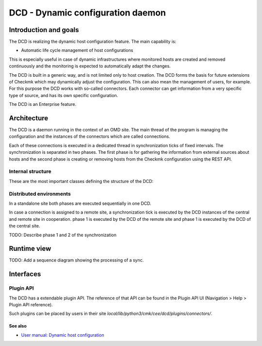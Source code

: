 ==================================
DCD - Dynamic configuration daemon
==================================

Introduction and goals
======================

The DCD is realizing the dynamic host configuration feature. The main capability
is:

* Automatic life cycle management of host configurations

This is especially useful in case of dynamic infrastructures where monitored
hosts are created and removed continuously and the monitoring is expected to
automatically adapt the changes.

The DCD is built in a generic way, and is not limited only to host creation.
The DCD forms the basis for future extensions of Checkmk which may dynamically
adjust the configuration. This can also mean the management of users, for
example. For this purpose the DCD works with so-called connectors. Each
connector can get information from a very specific type of source, and has its
own specific configuration.

The DCD is an Enterprise feature.

Architecture
============

The DCD is a daemon running in the context of an OMD site. The main thread of
the program is managing the configuration and the instances of the connectors
which are called connections.

Each of these connections is executed in a dedicated thread in synchronization
ticks of fixed intervals. The synchronization is separated in two phases. The
first phase is for gathering the information from external sources about hosts
and the second phase is creating or removing hosts from the Checkmk
configuration using the REST API.

Internal structure
------------------

These are the most important classes defining the structure of the DCD:

.. uml::

   object Manager {
     connection_manager: ConnectionManager
     command_manager: CommandManagerThread
   }
   object ConnectionManager {
     connections : [Connection1, Connection2]
     web_api : WebAPI
   }
   object CommandManagerThread {
     command_manager: CommandManager
   }
   object CommandManager {
   }
   object ConnectionThread1 {
     connection : Connection1
   }
   object ConnectionThread2 {
     connection : Connection2
   }
   object Connection1
   object Connection2
   object WebAPI
   Manager *-- ConnectionManager
   Manager *-- CommandManagerThread
   CommandManagerThread *-- CommandManager
   ConnectionManager *-- ConnectionThread1
   ConnectionThread1 *-- Connection1
   ConnectionManager *-- ConnectionThread2
   ConnectionThread2 *-- Connection2
   ConnectionManager *-- WebAPI

Distributed environments
------------------------

In a standalone site both phases are executed sequentially in one DCD.

In case a connection is assigned to a remote site, a synchronization tick is
executed by the DCD instances of the central and remote site in cooperation.
phase 1 is executed by the DCD of the remote site and phase 1 is executed by the
DCD of the central site.

TODO: Describe phase 1 and 2 of the synchronization

Runtime view
============

TODO: Add a sequence diagram showing the processing of a sync.

Interfaces
==========

.. uml::

  interface "Filesystem" as fs
  database "Piggyback" as piggyback
  interface HTTP as http_rest_api
  component "REST API" as rest_api
  component "DCD" as dcd

  rest_api - http_rest_api
  http_rest_api - dcd
  dcd - fs
  fs - piggyback

Plugin API
----------

The DCD has a extendable plugin API. The reference of that API can be found in
the Plugin API UI (Navigation > Help > Plugin API reference).

Such plugins can be placed by users in their site
`local/lib/python3/cmk/cee/dcd/plugins/connectors/`.

See also
~~~~~~~~
- `User manual: Dynamic host configuration <https://docs.checkmk.com/latest/en/dcd.html>`_

